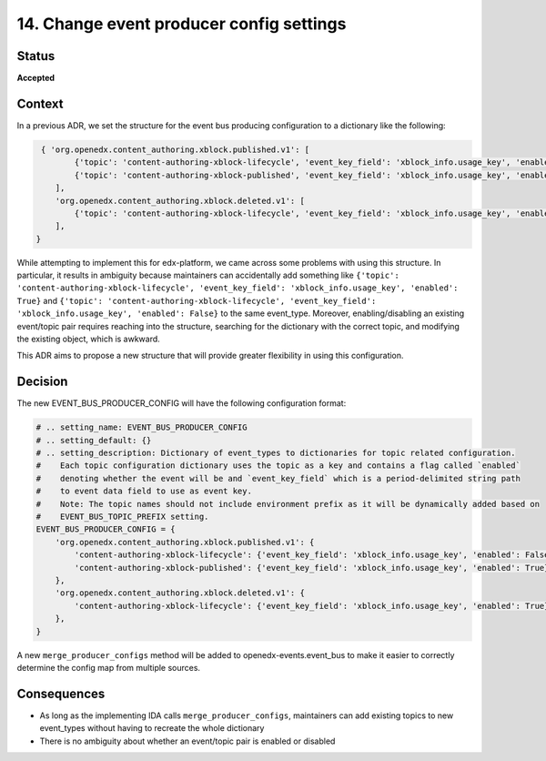 14. Change event producer config settings
#########################################

Status
******

**Accepted**

Context
*******

In a previous ADR, we set the structure for the event bus producing configuration to a dictionary like the following:

.. code-block:: python

    { 'org.openedx.content_authoring.xblock.published.v1': [
           {'topic': 'content-authoring-xblock-lifecycle', 'event_key_field': 'xblock_info.usage_key', 'enabled': True},
           {'topic': 'content-authoring-xblock-published', 'event_key_field': 'xblock_info.usage_key', 'enabled': False},
       ],
       'org.openedx.content_authoring.xblock.deleted.v1': [
           {'topic': 'content-authoring-xblock-lifecycle', 'event_key_field': 'xblock_info.usage_key', 'enabled': True},
       ],
   }

While attempting to implement this for edx-platform, we came across some problems with using this structure. In particular, it results in ambiguity
because maintainers can accidentally add something like
``{'topic': 'content-authoring-xblock-lifecycle', 'event_key_field': 'xblock_info.usage_key', 'enabled': True}`` and
``{'topic': 'content-authoring-xblock-lifecycle', 'event_key_field': 'xblock_info.usage_key', 'enabled': False}`` to the same event_type.
Moreover, enabling/disabling an existing event/topic pair requires reaching into the structure, searching for the dictionary with the correct topic, and modifying
the existing object, which is awkward.

This ADR aims to propose a new structure that will provide greater flexibility in using this configuration.

Decision
********

The new EVENT_BUS_PRODUCER_CONFIG will have the following configuration format:

.. code-block:: python

   # .. setting_name: EVENT_BUS_PRODUCER_CONFIG
   # .. setting_default: {}
   # .. setting_description: Dictionary of event_types to dictionaries for topic related configuration.
   #    Each topic configuration dictionary uses the topic as a key and contains a flag called `enabled`
   #    denoting whether the event will be and `event_key_field` which is a period-delimited string path
   #    to event data field to use as event key.
   #    Note: The topic names should not include environment prefix as it will be dynamically added based on
   #    EVENT_BUS_TOPIC_PREFIX setting.
   EVENT_BUS_PRODUCER_CONFIG = {
       'org.openedx.content_authoring.xblock.published.v1': {
           'content-authoring-xblock-lifecycle': {'event_key_field': 'xblock_info.usage_key', 'enabled': False},
           'content-authoring-xblock-published': {'event_key_field': 'xblock_info.usage_key', 'enabled': True}
       },
       'org.openedx.content_authoring.xblock.deleted.v1': {
           'content-authoring-xblock-lifecycle': {'event_key_field': 'xblock_info.usage_key', 'enabled': True},
       },
   }

A new ``merge_producer_configs`` method will be added to openedx-events.event_bus to make it easier to correctly determine the config map from multiple sources.

Consequences
************

* As long as the implementing IDA calls ``merge_producer_configs``, maintainers can add existing topics to new event_types without having to recreate the whole dictionary
* There is no ambiguity about whether an event/topic pair is enabled or disabled
